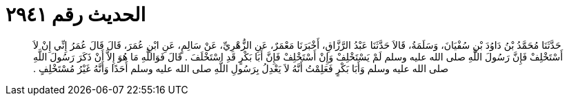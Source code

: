 
= الحديث رقم ٢٩٤١

[quote.hadith]
حَدَّثَنَا مُحَمَّدُ بْنُ دَاوُدَ بْنِ سُفْيَانَ، وَسَلَمَةُ، قَالاَ حَدَّثَنَا عَبْدُ الرَّزَّاقِ، أَخْبَرَنَا مَعْمَرٌ، عَنِ الزُّهْرِيِّ، عَنْ سَالِمٍ، عَنِ ابْنِ عُمَرَ، قَالَ قَالَ عُمَرُ إِنِّي إِنْ لاَ أَسْتَخْلِفْ فَإِنَّ رَسُولَ اللَّهِ صلى الله عليه وسلم لَمْ يَسْتَخْلِفْ وَإِنْ أَسْتَخْلِفْ فَإِنَّ أَبَا بَكْرٍ قَدِ اسْتَخْلَفَ ‏.‏ قَالَ فَوَاللَّهِ مَا هُوَ إِلاَّ أَنْ ذَكَرَ رَسُولَ اللَّهِ صلى الله عليه وسلم وَأَبَا بَكْرٍ فَعَلِمْتُ أَنَّهُ لاَ يَعْدِلُ بِرَسُولِ اللَّهِ صلى الله عليه وسلم أَحَدًا وَأَنَّهُ غَيْرُ مُسْتَخْلِفٍ ‏.‏